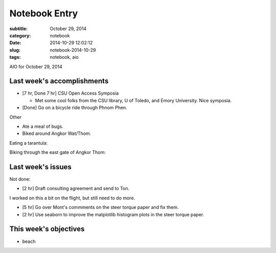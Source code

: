 ==============
Notebook Entry
==============

:subtitle: October 29, 2014
:category: notebook
:date: 2014-10-29 12:02:12
:slug: notebook-2014-10-29
:tags: notebook, aio


AIO for October 29, 2014



Last week's accomplishments
===========================

- [7 hr, Done 7 hr] CSU Open Access Symposia

  - Met some cool folks from the CSU library, U of Toledo, and Emory
    University. Nice symposia.

- [Done] Go on a bicycle ride through Phnom Phen.

Other

- Ate a meal of bugs.
- Biked around Angkor Wat/Thom.

Eating a tarantula:

.. image:: https://objects-us-east-1.dream.io/moorepants/jason-tarantula.jpg
   :class: img-rounded
   :width: 400px

Biking through the east gate of Angkor Thom:

.. image:: https://objects-us-east-1.dream.io/moorepants/jason-bicycling-angkor-wat-02.jpg
   :class: img-rounded
   :width: 400px

Last week's issues
==================

Not done:

- [2 hr] Draft consulting agreement and send to Ton.

I worked on this a bit on the flight, but still need to do more.

- [5 hr] Go over Mont's commments on the steer torque paper and fix them.
- [2 hr] Use seaborn to improve the matplotlib histogram plots in the steer
  torque paper.

This week's objectives
======================

- beach
